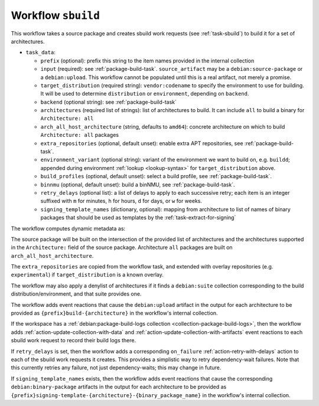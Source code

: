 .. _workflow-sbuild:

Workflow ``sbuild``
===================

This workflow takes a source package and creates sbuild work requests (see
:ref:`task-sbuild`) to build it for a set of architectures.

* ``task_data``:

  * ``prefix`` (optional): prefix this string to the item names provided in
    the internal collection

  * ``input`` (required): see :ref:`package-build-task`.
    ``source_artifact`` may be a ``debian:source-package`` or a
    ``debian:upload``.  This workflow cannot be populated until this is a
    real artifact, not merely a promise.
  * ``target_distribution`` (required string): ``vendor:codename`` to specify
    the environment to use for building. It will be used to determine
    ``distribution`` or ``environment``, depending on ``backend``.
  * ``backend`` (optional string): see :ref:`package-build-task`
  * ``architectures`` (required list of strings): list of architectures to
    build. It can include ``all`` to build a binary for ``Architecture: all``
  * ``arch_all_host_architecture`` (string, defaults to ``amd64``): concrete
    architecture on which to build ``Architecture: all`` packages
  * ``extra_repositories`` (optional, default unset): enable extra APT
    repositories, see :ref:`package-build-task`.
  * ``environment_variant`` (optional string): variant of the
    environment we want to build on, e.g. ``buildd``; appended during
    environment :ref:`lookup <lookup-syntax>` for
    ``target_distribution`` above.
  * ``build_profiles`` (optional, default unset): select a build profile, see
    :ref:`package-build-task`.
  * ``binnmu`` (optional, default unset): build a binNMU, see
    :ref:`package-build-task`.
  * ``retry_delays`` (optional list): a list of delays to apply to each
    successive retry; each item is an integer suffixed with ``m`` for
    minutes, ``h`` for hours, ``d`` for days, or ``w`` for weeks.
  * ``signing_template_names`` (dictionary, optional): mapping from
    architecture to list of names of binary packages that should be used as
    templates by the :ref:`task-extract-for-signing`

The workflow computes dynamic metadata as:

.. dynamic_data::
  :method: debusine.server.workflows.sbuild::SbuildWorkflow.build_dynamic_data

The source package will be built on the intersection of the provided list of
architectures and the architectures supported in the ``Architecture:`` field
of the source package. Architecture ``all`` packages are built on
``arch_all_host_architecture``.

The ``extra_repositories`` are copied from the workflow task, and
extended with overlay repositories (e.g. ``experimental``) if
``target_distribution`` is a known overlay.

The workflow may also apply a denylist of architectures if it finds a
``debian:suite`` collection corresponding to the build
distribution/environment, and that suite provides one.

The workflow adds event reactions that cause the ``debian:upload`` artifact
in the output for each architecture to be provided as
``{prefix}build-{architecture}`` in the workflow's internal collection.

If the workspace has a :ref:`debian:package-build-logs collection
<collection-package-build-logs>`, then the workflow adds
:ref:`action-update-collection-with-data` and
:ref:`action-update-collection-with-artifacts` event reactions to each
sbuild work request to record their build logs there.

If ``retry_delays`` is set, then the workflow adds a corresponding
``on_failure`` :ref:`action-retry-with-delays` action to each of the sbuild
work requests it creates.  This provides a simplistic way to retry
dependency-wait failures.  Note that this currently retries any failure, not
just dependency-waits; this may change in future.

If ``signing_template_names`` exists, then the workflow adds event reactions
that cause the corresponding ``debian:binary-package`` artifacts in the
output for each architecture to be provided as
``{prefix}signing-template-{architecture}-{binary_package_name}`` in the
workflow's internal collection.
